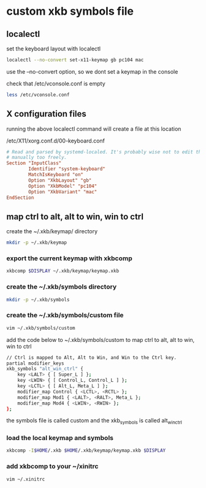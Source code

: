 #+STARTUP: showall
* custom xkb symbols file 
** localectl

set the keyboard layout with localectl

#+begin_src sh
localectl --no-convert set-x11-keymap gb pc104 mac
#+end_src

use the --no-convert option,
so we dont set a keymap in the console

check that /etc/vconsole.conf is empty

#+begin_src sh
less /etc/vconsole.conf
#+end_src

** X configuration files

running the above localectl command will create a file at this location

/etc/X11/xorg.conf.d/00-keyboard.conf

#+begin_src conf
# Read and parsed by systemd-localed. It's probably wise not to edit this file
# manually too freely.
Section "InputClass"
        Identifier "system-keyboard"
        MatchIsKeyboard "on"
        Option "XkbLayout" "gb"
        Option "XkbModel" "pc104"
        Option "XkbVariant" "mac"
EndSection
#+end_src

** map ctrl to alt, alt to win, win to ctrl

create the ~/.xkb/keymap/ directory

#+begin_src sh
mkdir -p ~/.xkb/keymap
#+end_src

*** export the current keymap with xkbcomp

#+begin_src sh
xkbcomp $DISPLAY ~/.xkb/keymap/keymap.xkb
#+end_src

*** create the ~/.xkb/symbols directory

#+begin_src sh
mkdir -p ~/.xkb/symbols
#+end_src

*** create the ~/.xkb/symbols/custom file

#+begin_src sh
vim ~/.xkb/symbols/custom
#+end_src

add the code below to ~/.xkb/symbols/custom  
to map ctrl to alt, alt to win, win to ctrl

#+begin_src sh
// Ctrl is mapped to Alt, Alt to Win, and Win to the Ctrl key.
partial modifier_keys
xkb_symbols "alt_win_ctrl" {
    key <LALT> { [ Super_L ] };
    key <LWIN> { [ Control_L, Control_L ] };
    key <LCTL> { [ Alt_L, Meta_L ] };
    modifier_map Control { <LCTL>, <RCTL> };
    modifier_map Mod1 { <LALT>, <RALT>, Meta_L };
    modifier_map Mod4 { <LWIN>, <RWIN> };
};
#+end_src

the symbols file is called custom   
and the xkb_symbols is called alt_win_ctrl

*** load the local keymap and symbols

#+begin_src sh
xkbcomp -I$HOME/.xkb $HOME/.xkb/keymap/keymap.xkb $DISPLAY
#+end_src

*** add xkbcomp to your ~/xinitrc

#+begin_src sh
vim ~/.xinitrc
#+end_src

